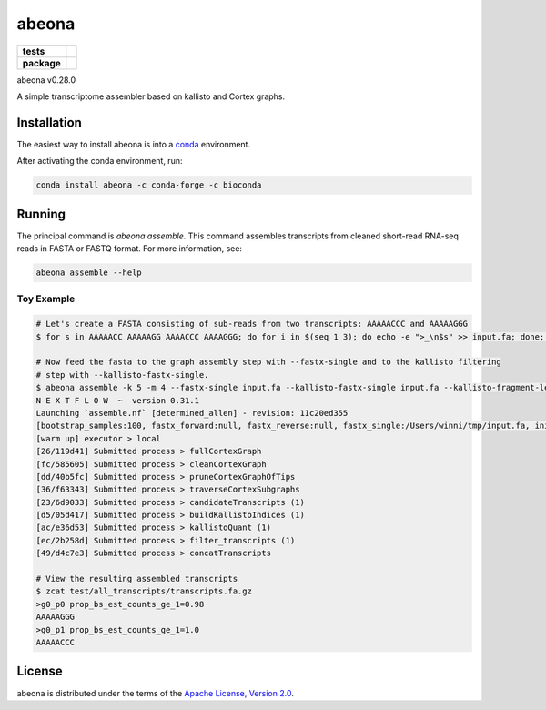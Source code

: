 abeona
======

.. start-badges

.. list-table::
    :stub-columns: 1

    * - tests
      - | |travis|
    * - package
      - | |commits-since|

.. |travis| image:: https://travis-ci.org/winni2k/abeona.svg?branch=master
    :alt: Travis-CI Build Status
    :target: https://travis-ci.org/winni2k/abeona

.. |commits-since| image:: https://img.shields.io/github/commits-since/winni2k/abeona/v0.28.0.svg
    :alt: Commits since latest release
    :target: https://github.com/winni2k/abeona/compare/v0.28.0...master


abeona v0.28.0

A simple transcriptome assembler based on kallisto and Cortex graphs.

Installation
------------

The easiest way to install abeona is into a `conda <https://conda.io/miniconda.html>`_ environment.

After activating the conda environment, run:

.. code-block:: bash

    conda install abeona -c conda-forge -c bioconda

Running
-------

The principal command is `abeona assemble`. This command assembles transcripts from cleaned
short-read RNA-seq reads in FASTA or FASTQ format. For more information, see:

.. code-block:: bash

    abeona assemble --help

Toy Example
~~~~~~~~~~~

.. code-block:: bash

    # Let's create a FASTA consisting of sub-reads from two transcripts: AAAAACCC and AAAAAGGG
    $ for s in AAAAACC AAAAAGG AAAACCC AAAAGGG; do for i in $(seq 1 3); do echo -e ">_\n$s" >> input.fa; done; done

    # Now feed the fasta to the graph assembly step with --fastx-single and to the kallisto filtering
    # step with --kallisto-fastx-single.
    $ abeona assemble -k 5 -m 4 --fastx-single input.fa --kallisto-fastx-single input.fa --kallisto-fragment-length 7 --kallisto-sd 1 -o test
    N E X T F L O W  ~  version 0.31.1
    Launching `assemble.nf` [determined_allen] - revision: 11c20ed355
    [bootstrap_samples:100, fastx_forward:null, fastx_reverse:null, fastx_single:/Users/winni/tmp/input.fa, initial_contigs:null, jobs:2, kallisto_fastx_forward:null, kallisto_fastx_reverse:null, kallisto_fastx_single:/Users/winni/tmp/input.fa, kallisto_fragment_length:7.0, kallisto_sd:1.0, kmer_size:5, max_paths_per_subgraph:0, memory:4, merge_candidates_before_kallisto:false, min_tip_length:0, min_unitig_coverage:4, out_dir:test, quiet:false, resume:false, mccortex:mccortex 5, mccortex_args:--sort --force -m 4G]
    [warm up] executor > local
    [26/119d41] Submitted process > fullCortexGraph
    [fc/585605] Submitted process > cleanCortexGraph
    [dd/40b5fc] Submitted process > pruneCortexGraphOfTips
    [36/f63343] Submitted process > traverseCortexSubgraphs
    [23/6d9033] Submitted process > candidateTranscripts (1)
    [d5/05d417] Submitted process > buildKallistoIndices (1)
    [ac/e36d53] Submitted process > kallistoQuant (1)
    [ec/2b258d] Submitted process > filter_transcripts (1)
    [49/d4c7e3] Submitted process > concatTranscripts

    # View the resulting assembled transcripts
    $ zcat test/all_transcripts/transcripts.fa.gz
    >g0_p0 prop_bs_est_counts_ge_1=0.98
    AAAAAGGG
    >g0_p1 prop_bs_est_counts_ge_1=1.0
    AAAAACCC

License
-------

abeona is distributed under the terms of the
`Apache License, Version 2.0 <https://choosealicense.com/licenses/apache-2.0>`_.
